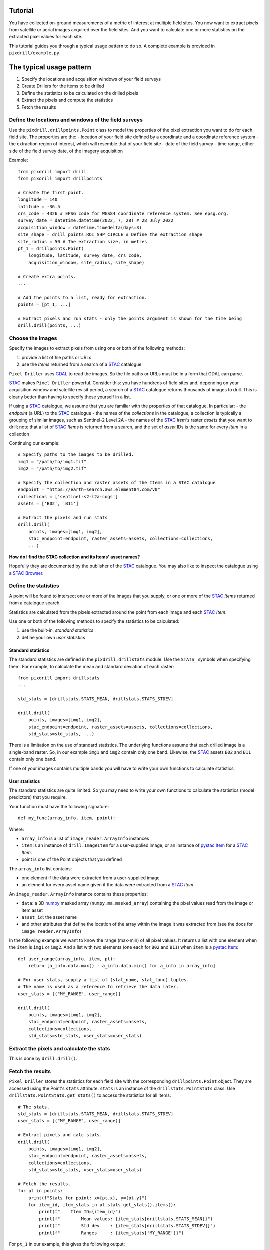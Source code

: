 Tutorial
==============================

You have collected on-ground measurements of a metric
of interest at multiple field sites.
You now want to extract pixels from satellite
or aerial images acquired over the field sites. And you want to
calculate one or more statistics on the extracted pixel values for each site.

This tutorial guides you through a typical usage pattern to do so.
A complete example is provided in ``pixdrill/example.py``.

The typical usage pattern
==============================

#. Specify the locations and acquisition windows of your field surveys
#. Create Drillers for the items to be drilled
#. Define the statistics to be calculated on the drilled pixels
#. Extract the pixels and compute the statistics
#. Fetch the results

Define the locations and windows of the field surveys
-----------------------------------------------------

Use the ``pixdrill.drillpoints.Point`` class to model the properties of
the pixel extraction you want to do for each field site. The properties are the:
- location of your field site defined by a coordinate and a coordinate reference system
- the extraction region of interest, which will resemble that of your field site
- date of the field survey
- time range, either side of the field survey date, of the imagery acquisition

Example::

    from pixdrill import drill
    from pixdrill import drillpoints

    # Create the first point.
    longitude = 140
    latitude = -36.5
    crs_code = 4326 # EPSG code for WGS84 coordinate reference system. See epsg.org.
    survey_date = datetime.datetime(2022, 7, 28) # 28 July 2022
    acquisition_window = datetime.timedelta(days=3)
    site_shape = drill_points.ROI_SHP_CIRCLE # Define the extraction shape
    site_radius = 50 # The extraction size, in metres
    pt_1 = drillpoints.Point(
        longitude, latitude, survey_date, crs_code,
        acquisition_window, site_radius, site_shape)

    # Create extra points.
    ...

    # Add the points to a list, ready for extraction.
    points = [pt_1, ...]

    # Extract pixels and run stats - only the points argument is shown for the time being
    drill.drill(points, ...)

Choose the images
------------------------------

Specify the images to extract pixels from using one or both of the following methods:

#. provide a list of file paths or URLs
#. use the *Items* returned from a search of a STAC_ catalogue

``Pixel Driller`` uses `GDAL <https://gdal.org/>`__ to read the images. So the
file paths or URLs must be in a form that GDAL can parse.

STAC_ makes ``Pixel Driller`` powerful.
Consider this: you have hundreds of field sites and, depending on your acquisition
window and satellite revisit period, a search of a STAC_ catalogue returns
thousands of images to drill. This is clearly better than having to specify
these yourself in a list.

If using a STAC_ catalogue, we assume that you are familiar
with the properties of that catalogue. In particular:
- the *endpoint* (a URL) to the STAC_ catalogue
- the names of the *collections* in the catalogue; a collection is typically
a grouping of similar images, such as Sentinel-2 Level 2A
- the names of the STAC_ *Item's* raster *assets* that you want to drill; note that
a list of STAC_ *Items* is returned from a search, and the set of *asset* IDs
is the same for every *Item* in a collection

Continuing our example::

    # Specify paths to the images to be drilled.
    img1 = "/path/to/img1.tif"
    img2 = "/path/to/img2.tif"

    # Specify the collection and raster assets of the Items in a STAC catalogue
    endpoint = "https://earth-search.aws.element84.com/v0"
    collections = ['sentinel-s2-l2a-cogs']
    assets = ['B02', 'B11']

    # Extract the pixels and run stats
    drill.drill(
        points, images=[img1, img2],
        stac_endpoint=endpoint, raster_assets=assets, collections=collections,
        ...)

**How do I find the STAC collection and its Items' asset names?**

Hopefully they are documented by the publisher of the STAC_ catalogue.
You may also like to inspect the catalogue using
a `STAC Browser <https://radiantearth.github.io/stac-browser/>`__.

.. _STAC: https://stacspec.org

Define the statistics
------------------------------

A point will be found to intersect one or more of the images that you supply,
or one or more of the STAC_ *Items* returned from a catalogue search.

Statistics are calculated from the pixels extracted around the point from each
image and each STAC_ *Item*.

Use one or both of the following methods to specify the statistics to be calculated:

#. use the built-in, *standard statistics*
#. define your own *user statistics*

Standard statistics
~~~~~~~~~~~~~~~~~~~~

The standard statistics are defined in the ``pixdrill.drillstats`` module.
Use the ``STATS_`` symbols when specifying them. For example, to calculate
the mean and standard deviation of each raster::

    from pixdrill import drillstats
    ...

    std_stats = [drillstats.STATS_MEAN, drillstats.STATS_STDEV]

    drill.drill(
        points, images=[img1, img2],
        stac_endpoint=endpoint, raster_assets=assets, collections=collections,
        std_stats=std_stats, ...)

There is a limitation on the use of standard statistics. The underlying
functions assume that each drilled image is a single-band raster.
So, in our example ``img1`` and ``img2`` contain only one band.
Likewise, the STAC_ assets ``B02`` and ``B11`` contain only one band.

If one of your images contains multiple bands you will have to write your
own functions to calculate statistics.

User statistics
~~~~~~~~~~~~~~~~~~~

The standard statistics are quite limited. So you may need to write your own
functions to calculate the statistics (model predictors) that you require.

Your function must have the following signature::

    def my_func(array_info, item, point):

Where:

- ``array_info`` is a list of ``image_reader.ArrayInfo`` instances
- ``item`` is an instance of ``drill.ImageItem`` for a user-supplied image,
  or an instance of `pystac Item`_ for a STAC_ *Item*.
- point is one of the Point objects that you defined

The ``array_info`` list contains:

- one element if the data were extracted from a user-supplied image
- an element for every asset name given if the data were extracted from a STAC_ *Item*

An ``image_reader.ArrayInfo`` instance contains these properties:

- ``data``: a 3D numpy_ masked array (``numpy.ma.masked_array``) containing the
  pixel values read from the image or item asset
- ``asset_id``: the asset name
- and other attributes that define the location of the array within the
  image it was extracted from (see the docs for ``image_reader.ArrayInfo``)

In the following example we want to know the range (max-min) of all pixel
values. It returns a list with one element when the ``item`` is
``img1`` or ``img2``. And a list with two elements (one each for ``B02`` and ``B11``)
when ``item`` is a `pystac Item`_::

    def user_range(array_info, item, pt):
        return [a_info.data.max() - a_info.data.min() for a_info in array_info]

    # For user stats, supply a list of (stat_name, stat_func) tuples.
    # The name is used as a reference to retrieve the data later.
    user_stats = [("MY_RANGE", user_range)]

    drill.drill(
        points, images=[img1, img2],
        stac_endpoint=endpoint, raster_assets=assets,
        collections=collections,
        std_stats=std_stats, user_stats=user_stats)

.. _pystac Item: https://pystac.readthedocs.io/en/stable/api/pystac.html#pystac.Item

.. _numpy: https://numpy.org/

Extract the pixels and calculate the stats
------------------------------------------

This is done by ``drill.drill()``.

Fetch the results
------------------------------

``Pixel Driller`` stores the statistics for each field site with the corresponding
``drillpoints.Point`` object. They are accessed using the Point's ``stats`` attribute.
``stats`` is an instance of the ``drillstats.PointStats`` class.
Use ``drillstats.PointStats.get_stats()`` to access the statistics for
all items::

    # The stats.
    std_stats = [drillstats.STATS_MEAN, drillstats.STATS_STDEV]
    user_stats = [("MY_RANGE", user_range)]

    # Extract pixels and calc stats.
    drill.drill(
        points, images=[img1, img2],
        stac_endpoint=endpoint, raster_assets=assets,
        collections=collections,
        std_stats=std_stats, user_stats=user_stats)

    # Fetch the results.
    for pt in points:
        print(f"Stats for point: x={pt.x}, y={pt.y}")
        for item_id, item_stats in pt.stats.get_stats().items():
            print(f"    Item ID={item_id}")
            print(f"        Mean values: {item_stats[drillstats.STATS_MEAN]}")
            print(f"        Std dev    : {item_stats[drillstats.STATS_STDEV]}")
            print(f"        Ranges     : {item_stats['MY_RANGE']}")

For ``pt_1`` in our example, this gives the following output::

    Stats for point: x=140, y=-36.5:
        Item ID=S2A_54HVE_20220730_0_L2A
            Asset IDs  : ['B02', 'B11']
            Mean values: [3257.65289256 2369.75]
            Std dev    : [25.58754564 10.98578627]
            Ranges     : [164, 37]
        Item ID=S2B_54HVE_20220725_0_L2A
            Asset IDs  : ['B02', 'B11']
            Mean values: [3945.52066116 3198.11111111]
            Std dev    : [200.69515962 167.57366171]
            Ranges     : [1064, 779]
        Item ID=/path/to/img1.tif
            Asset IDs  : [None]
            Mean values: [60.]
            Std dev    : [0.]
            Ranges     : [0]
        Item ID=/path/to/img2.tif
            Asset IDs  : [None]
            Mean values: [1782.]
            Std dev    : [0.]
            Ranges     : [0]

Note that:

- two STAC_ *Items* were found that matched the Point's location and imagery acquisition window
- the call to ``pt.stats.get_stats()`` (with no parameters) returns a dictionary
  keyed by the item_id whose values are another dictionary, which is keyed
  by the statstic name
- the standard statistics are retrieved using the ``drillstats.STATS_`` symbols
- the user statistcs are retrieved using the user-defined name

A note about null pixel values
------------------------------

By default, ``Pixel Driller`` uses the image's *no data* value to define
pixels that are excluded from the stats calculations. This can be
changed using the ``ignore_val`` parameter in ``drill.drill()``.

An alternative usage pattern
------------------------------

Consider this: a STAC_ *Item* has raster *assets* that contain continuous
(e.g. surface reflectance) and categorical (e.g. a scene classification) data.
You want to calculate the mean and standard deviation of the pixels in the
continuous assets, and user-defined statistics for the categorical assets.

This is achieved by reading the data, calculating the statistics, and 
fetching the results for the continuous assets separately to the
categorical assets.

Example::

    # Create your points.
    points = create_points()

    # Find the STAC Items that each point intersects. This is done in
    # drill.create_stac_drillers(), which return a list of 
    # drillpoints.ItemDriller objects, one for each STAC Item.
    drillers = drill.create_stac_drillers(stac_endpoint, points, collections)

    # Loop over each driller, reading the data and
    # calculating statistics on the continuous assets.
    for drlr in drillers:
        drlr.set_asset_ids(['B02', 'B11'])
        drlr.read_data()
        std_stats = [drillstats.STATS_MEAN, drillstats.STATS_STD]
        drlr.calc_stats(std_stats=std_stats)
    # Fetch the stats
    for pt in points:
        stats_dict = pt.stats.get_stats()
        # do something
        ...
        # then reset the stats, ready for the next extract
        pt.stats.reset()

    # Repeat, but this time for a categorical asset.
    for drlr in drillers:
        drlr.set_asset_ids(['SCL'])
        drlr.read_data()
        std_stats = [drillstats.STATS_COUNT]
        user_stats = [("MY_STAT_1", my_func_1), ("MY_STAT_2", my_func_2)]
        drlr.calc_stats(std_stats=std_stats, user_stats=user_stats)
    # Fetch the stats
    for pt in points:
        stats_dict = pt.stats.get_stats()
        # do something
        ...
        # then reset the point's stats, ready for the next extract
        pt.stats.reset()

    # And so on.
